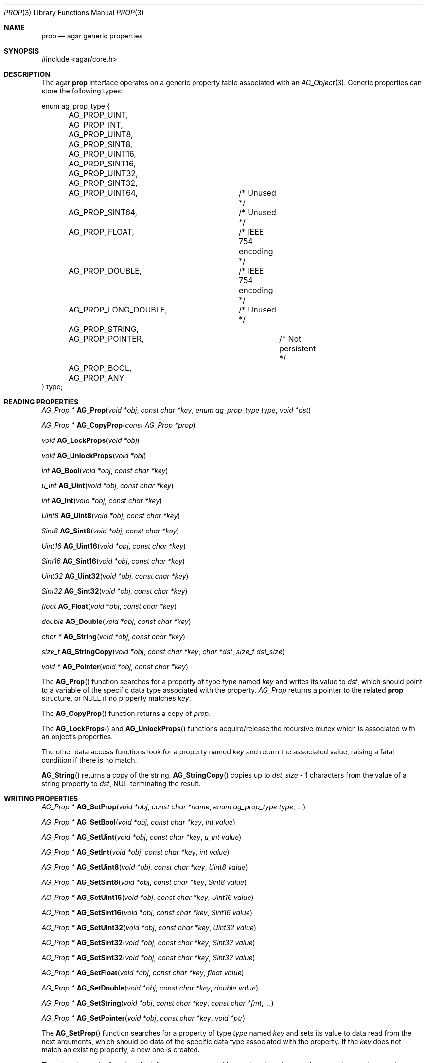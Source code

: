 .\"	$Csoft: prop.3,v 1.15 2005/03/11 08:59:30 vedge Exp $
.\"
.\" Copyright (c) 2002, 2003, 2004, 2005 CubeSoft Communications, Inc.
.\" <http://www.csoft.org>
.\" All rights reserved.
.\"
.\" Redistribution and use in source and binary forms, with or without
.\" modification, are permitted provided that the following conditions
.\" are met:
.\" 1. Redistributions of source code must retain the above copyright
.\"    notice, this list of conditions and the following disclaimer.
.\" 2. Redistributions in binary form must reproduce the above copyright
.\"    notice, this list of conditions and the following disclaimer in the
.\"    documentation and/or other materials provided with the distribution.
.\" 
.\" THIS SOFTWARE IS PROVIDED BY THE AUTHOR ``AS IS'' AND ANY EXPRESS OR
.\" IMPLIED WARRANTIES, INCLUDING, BUT NOT LIMITED TO, THE IMPLIED
.\" WARRANTIES OF MERCHANTABILITY AND FITNESS FOR A PARTICULAR PURPOSE
.\" ARE DISCLAIMED. IN NO EVENT SHALL THE AUTHOR BE LIABLE FOR ANY DIRECT,
.\" INDIRECT, INCIDENTAL, SPECIAL, EXEMPLARY, OR CONSEQUENTIAL DAMAGES
.\" (INCLUDING BUT NOT LIMITED TO, PROCUREMENT OF SUBSTITUTE GOODS OR
.\" SERVICES; LOSS OF USE, DATA, OR PROFITS; OR BUSINESS INTERRUPTION)
.\" HOWEVER CAUSED AND ON ANY THEORY OF LIABILITY, WHETHER IN CONTRACT,
.\" STRICT LIABILITY, OR TORT (INCLUDING NEGLIGENCE OR OTHERWISE) ARISING
.\" IN ANY WAY OUT OF THE USE OF THIS SOFTWARE EVEN IF ADVISED OF THE
.\" POSSIBILITY OF SUCH DAMAGE.
.\"
.Dd December 29, 2002
.Dt PROP 3
.Os
.ds vT Agar API Reference
.ds oS Agar 1.0
.Sh NAME
.Nm prop
.Nd agar generic properties
.Sh SYNOPSIS
.Bd -literal
#include <agar/core.h>
.Ed
.Sh DESCRIPTION
The agar
.Nm
interface operates on a generic property table associated with an
.Xr AG_Object 3 .
Generic properties can store the following types:
.Pp
.Bd -literal
enum ag_prop_type {
	AG_PROP_UINT,
	AG_PROP_INT,
	AG_PROP_UINT8,
	AG_PROP_SINT8,
	AG_PROP_UINT16,
	AG_PROP_SINT16,
	AG_PROP_UINT32,
	AG_PROP_SINT32,
	AG_PROP_UINT64,		/* Unused */
	AG_PROP_SINT64,		/* Unused */
	AG_PROP_FLOAT,		/* IEEE 754 encoding */
	AG_PROP_DOUBLE,		/* IEEE 754 encoding */
	AG_PROP_LONG_DOUBLE,	/* Unused */
	AG_PROP_STRING,
	AG_PROP_POINTER,		/* Not persistent */
	AG_PROP_BOOL,
	AG_PROP_ANY
} type;
.Ed
.Sh READING PROPERTIES
.nr nS 1
.Ft "AG_Prop *"
.Fn AG_Prop "void *obj" "const char *key" "enum ag_prop_type type" "void *dst"
.Pp
.Ft "AG_Prop *"
.Fn AG_CopyProp "const AG_Prop *prop"
.Pp
.Ft void
.Fn AG_LockProps "void *obj"
.Pp
.Ft void
.Fn AG_UnlockProps "void *obj"
.Pp
.Ft int
.Fn AG_Bool "void *obj" "const char *key"
.Pp
.Ft "u_int"
.Fn AG_Uint "void *obj" "const char *key"
.Pp
.Ft int
.Fn AG_Int "void *obj" "const char *key"
.Pp
.Ft Uint8
.Fn AG_Uint8 "void *obj" "const char *key"
.Pp
.Ft Sint8
.Fn AG_Sint8 "void *obj" "const char *key"
.Pp
.Ft Uint16
.Fn AG_Uint16 "void *obj" "const char *key"
.Pp
.Ft Sint16
.Fn AG_Sint16 "void *obj" "const char *key"
.Pp
.Ft Uint32
.Fn AG_Uint32 "void *obj" "const char *key"
.Pp
.Ft Sint32
.Fn AG_Sint32 "void *obj" "const char *key"
.Pp
.Ft float
.Fn AG_Float "void *obj" "const char *key"
.Pp
.Ft double
.Fn AG_Double "void *obj" "const char *key"
.Pp
.Ft "char *"
.Fn AG_String "void *obj" "const char *key"
.Pp
.Ft size_t
.Fn AG_StringCopy "void *obj" "const char *key" "char *dst" "size_t dst_size"
.Pp
.Ft "void *"
.Fn AG_Pointer "void *obj" "const char *key"
.Pp
.nr nS 0
The
.Fn AG_Prop
function searches for a property of type
.Fa type
named
.Fa key
and writes its value to
.Fa dst ,
which should point to a variable of the specific data type associated with the
property.
.Fa AG_Prop
returns a pointer to the related
.Nm
structure, or NULL if no property matches
.Fa key .
.Pp
The
.Fn AG_CopyProp
function returns a copy of
.Fa prop .
.Pp
The
.Fn AG_LockProps
and
.Fn AG_UnlockProps
functions acquire/release the recursive mutex which is associated with an
object's properties.
.Pp
The other data access functions look for a property named
.Fa key
and return the associated value, raising a fatal condition if there is no
match.
.Pp
.Fn AG_String
returns a copy of the string.
.Fn AG_StringCopy
copies up to
.Fa dst_size
- 1 characters from the value of a string property to
.Fa dst ,
NUL-terminating the result.
.Sh WRITING PROPERTIES
.nr nS 1
.Ft "AG_Prop *"
.Fn AG_SetProp "void *obj" "const char *name" "enum ag_prop_type type" "..."
.Pp
.Ft "AG_Prop *"
.Fn AG_SetBool "void *obj" "const char *key" "int value"
.Pp
.Ft "AG_Prop *"
.Fn AG_SetUint "void *obj" "const char *key" "u_int value"
.Pp
.Ft "AG_Prop *"
.Fn AG_SetInt "void *obj" "const char *key" "int value"
.Pp
.Ft "AG_Prop *"
.Fn AG_SetUint8 "void *obj" "const char *key" "Uint8 value"
.Pp
.Ft "AG_Prop *"
.Fn AG_SetSint8 "void *obj" "const char *key" "Sint8 value"
.Pp
.Ft "AG_Prop *"
.Fn AG_SetUint16 "void *obj" "const char *key" "Uint16 value"
.Pp
.Ft "AG_Prop *"
.Fn AG_SetSint16 "void *obj" "const char *key" "Sint16 value"
.Pp
.Ft "AG_Prop *"
.Fn AG_SetUint32 "void *obj" "const char *key" "Uint32 value"
.Pp
.Ft "AG_Prop *"
.Fn AG_SetSint32 "void *obj" "const char *key" "Sint32 value"
.Pp
.Ft "AG_Prop *"
.Fn AG_SetSint32 "void *obj" "const char *key" "Sint32 value"
.Pp
.Ft "AG_Prop *"
.Fn AG_SetFloat "void *obj" "const char *key" "float value"
.Pp
.Ft "AG_Prop *"
.Fn AG_SetDouble "void *obj" "const char *key" "double value"
.Pp
.Ft "AG_Prop *"
.Fn AG_SetString "void *obj" "const char *key" "const char *fmt" "..."
.Pp
.Ft "AG_Prop *"
.Fn AG_SetPointer "void *obj" "const char *key" "void *ptr"
.Pp
.nr nS 0
The
.Fn AG_SetProp
function searches for a property of type
.Fa type
named
.Fa key
and sets its value to data read from the next arguments, which should be
data of the specific data type associated with the property.
If the
.Fa key
does not match an existing property, a new one is created.
.Pp
The other data write functions look for a property named
.Fa key
and set its value to
.Fa value ,
returning a pointer to the modified property.
If the
.Fa key
does not match an existing property, a new one is created.
.Sh SAVING/LOADING
.nr nS 1
.Ft int
.Fn AG_PropLoad "void *obj" "AG_Netbuf *buf"
.Pp
.Ft int
.Fn AG_PropSave "void *obj" "AG_Netbuf *buf"
.Pp
.nr nS 0
The
.Fn AG_PropLoad
function loads an object's property table in machine-independent format from
.Fa fd ,
and
.Fn AG_PropSave
saves an object's property table in machine-independent format to
.Fa fd .
.Sh SEE ALSO
.Xr agar 3 ,
.Xr AG_Object 3
.Sh HISTORY
The
.Nm
interface first appeared in Agar 1.0
